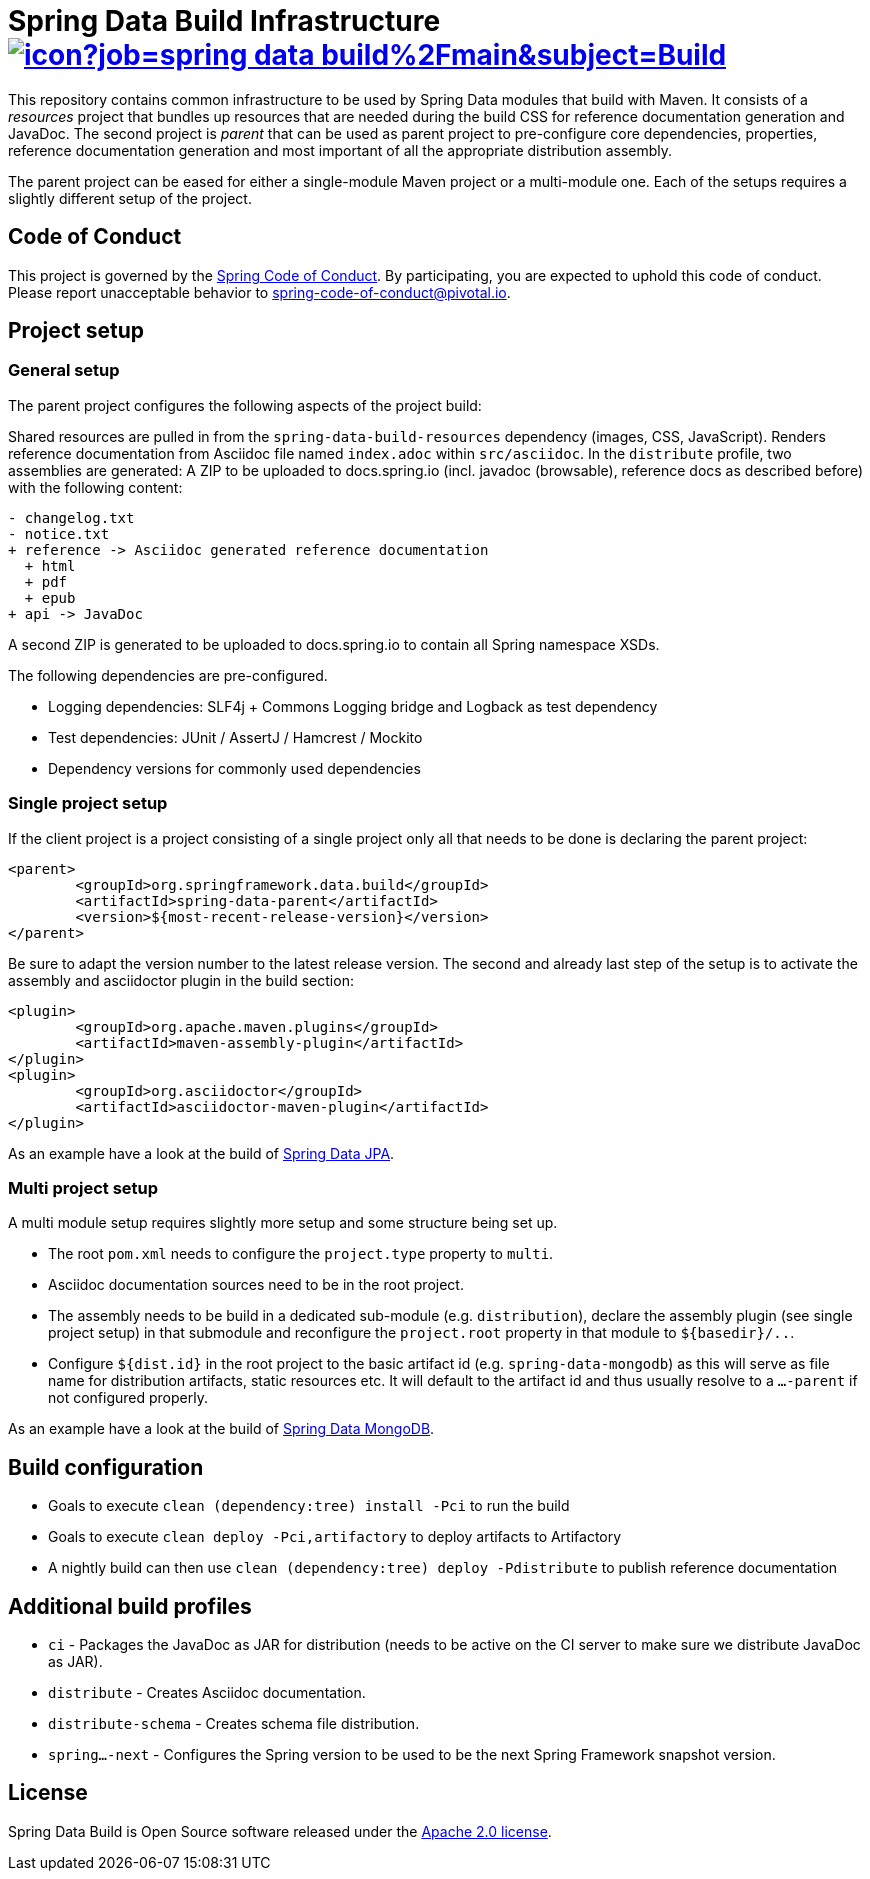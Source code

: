 = Spring Data Build Infrastructure image:https://jenkins.spring.io/buildStatus/icon?job=spring-data-build%2Fmain&subject=Build[link=https://jenkins.spring.io/view/SpringData/job/spring-data-build/]

This repository contains common infrastructure to be used by Spring Data modules that build with Maven. It consists of a _resources_ project that bundles up resources that are needed during the build CSS for reference documentation generation and JavaDoc. The second project is _parent_ that can be used as parent project to pre-configure core dependencies, properties, reference documentation generation and most important of all the appropriate distribution assembly.

The parent project can be eased for either a single-module Maven project or a multi-module one. Each of the setups requires a slightly different setup of the project.

== Code of Conduct

This project is governed by the link:https://github.com/spring-projects/.github/blob/main/CODE_OF_CONDUCT.md[Spring Code of Conduct]. By participating, you are expected to uphold this code of conduct. Please report unacceptable behavior to spring-code-of-conduct@pivotal.io.

== Project setup

=== General setup

The parent project configures the following aspects of the project build:

Shared resources are pulled in from the `spring-data-build-resources` dependency (images, CSS, JavaScript). Renders reference documentation from Asciidoc file named `index.adoc` within `src/asciidoc`. In the `distribute` profile, two assemblies are generated: A ZIP to be uploaded to docs.spring.io (incl. javadoc (browsable), reference docs as described before) with the following content:

[source]
----
- changelog.txt
- notice.txt
+ reference -> Asciidoc generated reference documentation
  + html
  + pdf
  + epub
+ api -> JavaDoc
----

A second ZIP is generated to be uploaded to docs.spring.io to contain all Spring namespace XSDs.

The following dependencies are pre-configured.

* Logging dependencies: SLF4j + Commons Logging bridge and Logback as test dependency
* Test dependencies: JUnit / AssertJ / Hamcrest / Mockito
* Dependency versions for commonly used dependencies

=== Single project setup

If the client project is a project consisting of a single project only all that needs to be done is declaring the parent project:

[source,xml]
----
<parent>
	<groupId>org.springframework.data.build</groupId>
	<artifactId>spring-data-parent</artifactId>
	<version>${most-recent-release-version}</version>
</parent>
----

Be sure to adapt the version number to the latest release version. The second and already last step of the setup is to activate the assembly and asciidoctor plugin in the build section:

[source,xml]
----
<plugin>
	<groupId>org.apache.maven.plugins</groupId>
	<artifactId>maven-assembly-plugin</artifactId>
</plugin>
<plugin>
	<groupId>org.asciidoctor</groupId>
	<artifactId>asciidoctor-maven-plugin</artifactId>
</plugin>
----

As an example have a look at the build of https://github.com/spring-projects/spring-data-jpa[Spring Data JPA].

=== Multi project setup

A multi module setup requires slightly more setup and some structure being set up.

* The root `pom.xml` needs to configure the `project.type` property to `multi`.
* Asciidoc documentation sources need to be in the root project.
* The assembly needs to be build in a dedicated sub-module (e.g. `distribution`), declare the assembly plugin (see single project setup) in that submodule and reconfigure the `project.root` property in that module to `${basedir}/..`.
* Configure `${dist.id}` in the root project to the basic artifact id (e.g. `spring-data-mongodb`) as this will serve as file name for distribution artifacts, static resources etc. It will default to the artifact id and thus usually resolve to a `…-parent` if not configured properly.

As an example have a look at the build of https://github.com/spring-projects/spring-data-mongodb[Spring Data MongoDB].

== Build configuration

* Goals to execute `clean (dependency:tree) install -Pci` to run the build
* Goals to execute `clean deploy -Pci,artifactory` to deploy artifacts to Artifactory
* A nightly build can then use `clean (dependency:tree) deploy -Pdistribute` to publish reference documentation

== Additional build profiles

* `ci` - Packages the JavaDoc as JAR for distribution (needs to be active on the CI server to make sure we distribute JavaDoc as JAR).
* `distribute` - Creates Asciidoc documentation.
* `distribute-schema` - Creates schema file distribution.
* `spring…-next` - Configures the Spring version to be used to be the next Spring Framework snapshot version.

== License

Spring Data Build is Open Source software released under the https://www.apache.org/licenses/LICENSE-2.0.html[Apache 2.0 license].
